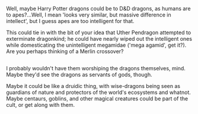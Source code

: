 :PROPERTIES:
:Author: Avaday_Daydream
:Score: 1
:DateUnix: 1486415707.0
:DateShort: 2017-Feb-07
:END:

Well, maybe Harry Potter dragons could be to D&D dragons, as humans are to apes?...Well, I mean 'looks very similar, but massive difference in intellect', but I guess apes are too intelligent for that.

This could tie in with the bit of your idea that Uther Pendragon attempted to exterminate dragonkind; he could have nearly wiped out the intelligent ones while domesticating the unintelligent megamidae ('mega agamid', get it?). Are you perhaps thinking of a Merlin crossover?

** 
   :PROPERTIES:
   :CUSTOM_ID: section
   :END:
I probably wouldn't have them worshiping the dragons themselves, mind. Maybe they'd see the dragons as servants of gods, though.

Maybe it could be like a druidic thing, with wise-dragons being seen as guardians of nature and protectors of the world's ecosystems and whatnot. Maybe centaurs, goblins, and other magical creatures could be part of the cult, or get along with them.